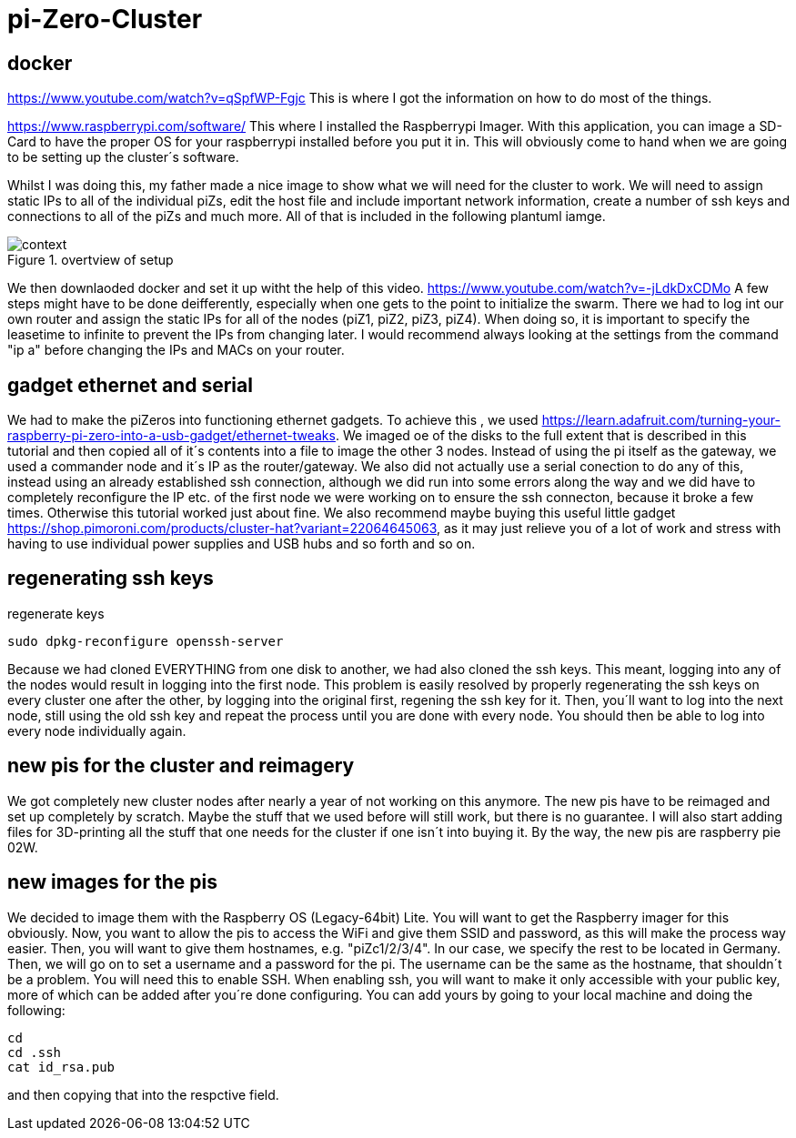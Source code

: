 = pi-Zero-Cluster

== docker
https://www.youtube.com/watch?v=qSpfWP-Fgjc
This is where I got the information on how to do most of the things.

https://www.raspberrypi.com/software/
This where I installed the Raspberrypi Imager. With this application, you can image a SD-Card to have the proper OS for your raspberrypi installed before you put it in. This will obviously come to hand when we are going to be setting up the cluster´s software.

Whilst I was doing this, my father made a nice image to show what we will need for the cluster to work. We will need to assign static IPs to all of the individual piZs, edit the host file and include important network information, create a number of ssh keys and connections to all of the piZs and much more. All of that is included in the following plantuml iamge.

.overtview of setup
image::images/context.png[]

We then downlaoded docker and set it up witht the help of this video.
https://www.youtube.com/watch?v=-jLdkDxCDMo
A few steps might have to be done deifferently, especially when one gets to the point to initialize the swarm. There we had to log int our own router and assign the static IPs for all of the nodes (piZ1, piZ2, piZ3, piZ4). When doing so, it is important to specify the leasetime to infinite to prevent the IPs from changing later. I would recommend always looking at the settings from the command "ip a" before changing the IPs and MACs on your router.

== gadget ethernet and serial

We had to make the piZeros into functioning ethernet gadgets. To achieve this , we used https://learn.adafruit.com/turning-your-raspberry-pi-zero-into-a-usb-gadget/ethernet-tweaks. We imaged oe of the disks to the full extent that is described in this tutorial and then copied all of it´s contents into a file to image the other 3 nodes. Instead of using the pi itself as the gateway, we used a commander node and it´s IP as the router/gateway. We also did not actually use a serial conection to do any of this, instead using an already established ssh connection, although we did run into some errors along the way and we did have to completely reconfigure the IP etc. of the first node we were working on to ensure the ssh connecton, because it broke a few times. Otherwise this tutorial worked just about fine. We also recommend maybe buying this useful little gadget https://shop.pimoroni.com/products/cluster-hat?variant=22064645063, as it may just relieve you of a lot of work and stress with having to use individual power supplies and USB hubs and so forth and so on. 

== regenerating ssh keys

.regenerate keys
----
sudo dpkg-reconfigure openssh-server
----

Because we had cloned EVERYTHING from one disk to another, we had also cloned the ssh keys. This meant, logging into any of the nodes would result in logging into the first node. This problem is easily resolved by properly regenerating the ssh keys on every cluster one after the other, by logging into the original first, regening the ssh key for it. Then, you´ll want to log into the next node, still using the old ssh key and repeat the process until you are done with every node. You should then be able to log into every node individually again.

== new pis for the cluster and reimagery

We got completely new cluster nodes after nearly a year of not working on this anymore. The new pis have to be reimaged and set up completely by scratch. Maybe the stuff that we used before will still work, but there is no guarantee. I will also start adding files for 3D-printing all the stuff that one needs for the cluster if one isn´t into buying it. By the way, the new pis are raspberry pie 02W.

== new images for the pis

We decided to image them with the Raspberry OS (Legacy-64bit) Lite. You will want to get the Raspberry imager for this obviously. Now, you want to allow the pis to access the WiFi and give them SSID and password, as this will make the process way easier. Then, you will want to give them hostnames, e.g. "piZc1/2/3/4". In our case, we specify the rest to be located in Germany. Then, we will go on to set a username and a password for the pi. The username can be the same as the hostname, that shouldn´t be a problem. You will need this to enable SSH. When enabling ssh, you will want to make it only accessible with your public key, more of which can be added after you´re done configuring. You can add yours by going to your local machine and doing the following:

[source,BASH]
----
cd
cd .ssh
cat id_rsa.pub
----

and then copying that into the respctive field. 
